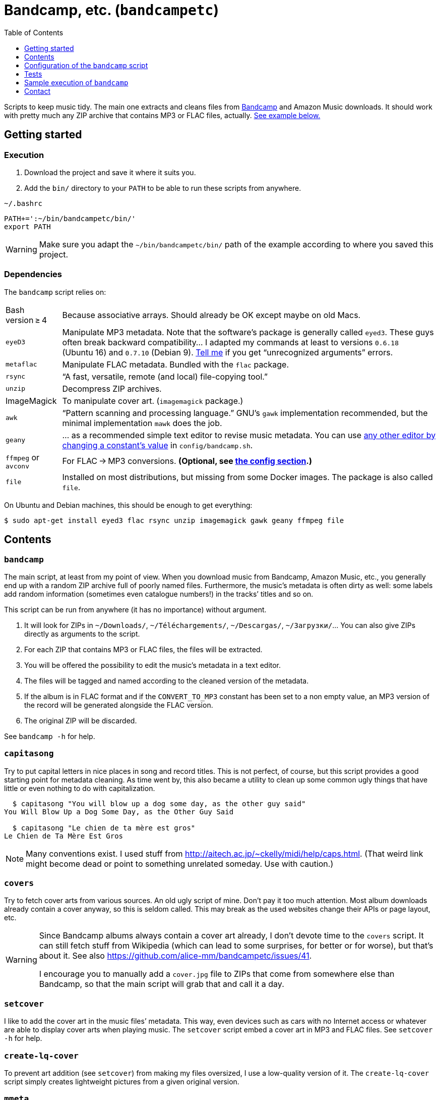 = Bandcamp, etc. (`bandcampetc`)
:toc:
:toclevels: 0

Scripts to keep music tidy. The main one extracts and cleans files from https://bandcamp.com/[Bandcamp] and Amazon Music downloads. It should work with pretty much any ZIP archive that contains MP3 or FLAC files, actually. <<sample-exec,See example below.>>


== Getting started

=== Execution

1. Download the project and save it where it suits you.

2. Add the `bin/` directory to your `PATH` to be able to run these scripts from anywhere.

.`~/.bashrc`
[source, bash]
--
PATH+=':~/bin/bandcampetc/bin/'
export PATH
--

WARNING: Make sure you adapt the `~/bin/bandcampetc/bin/` path of the example according to where you saved this project.


=== Dependencies

The `bandcamp` script relies on:

[horizontal]
Bash version ≥ 4::  Because associative arrays. Should already be OK except maybe on old Macs.

`eyeD3`::       Manipulate MP3 metadata. Note that the software’s package is generally called `eyed3`.
                These guys often break backward compatibility… I adapted my commands at least to versions `0.6.18` (Ubuntu 16) and `0.7.10` (Debian 9). <<contact-section,Tell me>> if you get “unrecognized arguments” errors.

`metaflac`::    Manipulate FLAC metadata. Bundled with the `flac` package.

`rsync`::       “A fast, versatile, remote (and local) file-copying tool.”

`unzip`::       Decompress ZIP archives.

ImageMagick::   To manipulate cover art. (`imagemagick` package.)

`awk`::         “Pattern scanning and processing language.” GNU’s `gawk` implementation recommended, but the minimal implementation `mawk` does the job.

`geany`::       … as a recommended simple text editor to revise music metadata. You can use <<config-editor,any other editor by changing a constant’s value>> in `config/bandcamp.sh`.

`ffmpeg` or `avconv`::  For FLAC → MP3 conversions. *(Optional, see <<convert-config,the config section>>.)*

`file`::        Installed on most distributions, but missing from some Docker images.
                The package is also called `file`.

On Ubuntu and Debian machines, this should be enough to get everything:

[source, bash]
----
$ sudo apt-get install eyed3 flac rsync unzip imagemagick gawk geany ffmpeg file
----


== Contents

=== `bandcamp`

The main script, at least from my point of view. When you download music from Bandcamp, Amazon Music, etc., you generally end up with a random ZIP archive full of poorly named files. Furthermore, the music’s metadata is often dirty as well: some labels add random information (sometimes even catalogue numbers!) in the tracks’ titles and so on.

This script can be run from anywhere (it has no importance) without argument.

1. It will look for ZIPs in `~/Downloads/`, `~/Téléchargements/`, `~/Descargas/`, `~/Загрузки/`… You can also give ZIPs directly as arguments to the script.
2. For each ZIP that contains MP3 or FLAC files, the files will be extracted.
3. You will be offered the possibility to edit the music’s metadata in a text editor.
4. The files will be tagged and named according to the cleaned version of the metadata.
5. If the album is in FLAC format and if the `CONVERT_TO_MP3` constant has been set to a non empty value, an MP3 version of the record will be generated alongside the FLAC version.
6. The original ZIP will be discarded.

See `bandcamp -h` for help.


=== `capitasong`

Try to put capital letters in nice places in song and record titles.
This is not perfect, of course, but this script provides a good starting point for metadata cleaning.
As time went by, this also became a utility to clean up some common ugly things that have little or even nothing to do with capitalization.

[source, bash]
----
  $ capitasong "You will blow up a dog some day, as the other guy said"
You Will Blow Up a Dog Some Day, as the Other Guy Said

  $ capitasong "Le chien de ta mère est gros"
Le Chien de Ta Mère Est Gros
----

[NOTE]
====
Many conventions exist.
I used stuff from http://aitech.ac.jp/~ckelly/midi/help/caps.html. (That weird link might become dead or point to something unrelated someday. Use with caution.)
====


=== `covers`

Try to fetch cover arts from various sources.
An old ugly script of mine.
Don’t pay it too much attention.
Most album downloads already contain a cover anyway, so this is seldom called.
This may break as the used websites change their APIs or page layout, etc.

[WARNING]
====
Since Bandcamp albums always contain a cover art already, I don’t devote time to the `covers` script.
It can still fetch stuff from Wikipedia (which can lead to some surprises, for better or for worse), but that’s about it.
See also https://github.com/alice-mm/bandcampetc/issues/41[].

I encourage you to manually add a `cover.jpg` file to ZIPs that come from somewhere else than Bandcamp, so that the main script will grab that and call it a day.
====


=== `setcover`

I like to add the cover art in the music files’ metadata. This way, even devices such as cars with no Internet access or whatever are able to display cover arts when playing music. The `setcover` script embed a cover art in MP3 and FLAC files. See `setcover -h` for help.


=== `create-lq-cover`

To prevent art addition (see `setcover`) from making my files oversized, I use a low-quality version of it. The `create-lq-cover` script simply creates lightweight pictures from a given original version.


=== `mmeta`

Used to be able to display metadata from MP3 and FLAC files using the same command. This uses homemade pattern strings.

[source, bash]
----
  $ mmeta '\n%f\n%a, “%t” [%l, %s]\n\t(“%A”, %y, %g)\n\n' ./{salvation,eternal_kingdom/*}/1*

./salvation/1_-_echoes.mp3
Cult of Luna, “Echoes” [59:09, 13.50 MB]
<TAB>(“Salvation”, 2004, Post-Metal)


./eternal_kingdom/flac/10_-_following_betulas.flac
Cult of Luna, “Following Betulas” [Unknown, Unknown]
<TAB>(“Eternal Kingdom”, 2008, Post-metal)
----

See `mmeta -h` for help.


=== `to_acceptable_name`

I _love_ this one. It eats a string and gives a version of it devoid of weird characters. I use it to rename all my music files. Since I buy obscure black metal and stuff, I had to update it to roughly transliterate Cyrillic and Icelandic. It still can’t handle Japanese properly, though. Sorry.

[source, bash]
----
    $ to_acceptable_name <<< "@Œӂ (%s/) «¼___.flac"
atoez_s_1_4.flac

    $ to_acceptable_name <<< '円423 for you.MP3'
423_yens_for_you.mp3
----

[TIP]
====
This script also cuts https://elaltardelholocausto.bandcamp.com/album/i-t[long file names] to 255{nbsp}characters to avoid errors, while trying to keep the file’s extension.
====


=== `give_acceptable_name`

Use `to_acceptable_name` to find a suitable name for a file, and rename that file using that name.

[TIP]
====
I like to add this as a custom action in my file manager. Typically, in Thunar:

----
give_acceptable_name %F
----

(“Edit” → “Configure custom actions…”)

Remember to check that the “Appearance Conditions” are broad enough.
====


== Configuration of the `bandcamp` script

Various settings can be changed in the `config/bandcamp.sh` file.

[#convert-config]
=== Converting FLAC files to MP3s

To get both a FLAC and an MP3 version of your records, check the part of `config/bandcamp.sh` that looks like this:

[source, bash]
----
CONVERT_TO_MP3=''
----

To turn the feature on, change this line to:

[source, bash]
----
CONVERT_TO_MP3=1
----

[TIP]
====
To activate conversion for one specific run, you can use the `-c` option:

[source, bash]
----
$ bandcamp -c
----
====


[#config-editor]
=== Editor

To choose the text editor used to edit music metadata, check the part of `config/bandcamp.sh` that looks like this:

[source, bash]
----
unset -v EDITOR
#readonly EDITOR=(nano -S)
#readonly EDITOR=(vi)
#readonly EDITOR=(mousepad)
#readonly EDITOR=(leafpad)
#readonly EDITOR=(gedit)
readonly EDITOR=(geany -i)
----

The commented out lines give you examples for other editors than Geany. Uncomment one of them (while commenting the others), or write your own assignment.

[NOTE]
====
I use an indexed array rather than a dumb string to make the script more robust: you can use parameters that contain spaces: `readonly EDITOR=(foo -f 'bar plop' -M)`
====

[TIP]
====
To make the script run without any interaction, use a no-op or any idle-ish command as an editor: `readonly EDITOR=(:)`
====


== Tests

=== Unit tests

I love trying to do unit testing in Bash. Just run `./run_tests.sh` and a bunch of commands will be executed. The first failure stops the execution (`set -e`) and you should be able to see what failed in the output.

If everything works as intended, the output should end with a message like:

----
run_tests.sh: All done (22 files).
----

[TIP]
====
For development purposes, you can run a subset of the test scripts by passing them as arguments:

[source, bash]
----
$ ./run_tests.sh test_scripts/mmeta.sh test_scripts/setcover/gettype.sh
----
====


=== Integration tests

The `run_integration_tests.sh` script runs the unit tests as well as the `bandcamp` script in a Debian Docker container. Nothing fancy for now as I’m no Docker expert, but it allowed me to improve stuff already.


[#sample-exec]
== Sample execution of `bandcamp`

(Kinda old; may not reflect perfectly the latest version’s logs.)

With one ZIP from https://giftsfromenola.bandcamp.com/album/from-fathoms in `~/Downloads/`:

[source]
----
  $ bandcamp
bandcamp: Inspecting “/home/alice/Downloads/Gifts From Enola - From Fathoms.zip”...
Archive:  ./Gifts From Enola - From Fathoms.zip
 extracting: Gifts From Enola - From Fathoms - 01 Benthos.flac
 extracting: Gifts From Enola - From Fathoms - 02 Weightless Frame.flac
 extracting: Gifts From Enola - From Fathoms - 03 Weightless Thought.flac
 extracting: Gifts From Enola - From Fathoms - 04 Trieste.flac
 extracting: Gifts From Enola - From Fathoms - 05 Resurface.flac
 extracting: Gifts From Enola - From Fathoms - 06 Melted Wings.flac
 extracting: Gifts From Enola - From Fathoms - 07 Thawed Horizon.flac
 extracting: Gifts From Enola - From Fathoms - 08 Aves.flac
 extracting: cover.jpg

  ╭────────────────────────────────────────────╌╌┄┄┈┈
  │ Type:    flac
  │ Artist:  Gifts from Enola
  │ Album:   “From Fathoms”
  ╰────────────────────────────────────────────╌╌┄┄┈┈

  [Here, my editor was launched and I set the genre as “Post-rock” before closing it.]

bandcamp: Track 1 of 8...
bandcamp: Track 2 of 8...
bandcamp: Track 3 of 8...
bandcamp: Track 4 of 8...
bandcamp: Track 5 of 8...
bandcamp: Track 6 of 8...
bandcamp: Track 7 of 8...
bandcamp: Track 8 of 8...
bandcamp: Found cover: cover.jpg
 HQ → “cover.jpg” (3,5M)
 LQ → “./cover_lq.jpg” (resize: 512×512; quality: 85) (112K)
'cover.jpg' -> 'gifts_from_enola/from_fathoms/flac/cover.jpg'
'cover_lq.jpg' -> 'gifts_from_enola/from_fathoms/flac/cover_lq.jpg'
removed 'cover.jpg'
removed 'cover_lq.jpg'
bandcamp: Applying “gifts_from_enola/from_fathoms/flac/cover_lq.jpg” to files...
bandcamp: Renaming files...
 “Gifts From Enola - From Fathoms - 01 Benthos.flac” → “1_-_benthos.flac”
 “Gifts From Enola - From Fathoms - 02 Weightless Frame.flac” → “2_-_weightless_frame.flac”
 “Gifts From Enola - From Fathoms - 03 Weightless Thought.flac” → “3_-_weightless_thought.flac”
 “Gifts From Enola - From Fathoms - 04 Trieste.flac” → “4_-_trieste.flac”
 “Gifts From Enola - From Fathoms - 05 Resurface.flac” → “5_-_resurface.flac”
 “Gifts From Enola - From Fathoms - 06 Melted Wings.flac” → “6_-_melted_wings.flac”
 “Gifts From Enola - From Fathoms - 07 Thawed Horizon.flac” → “7_-_thawed_horizon.flac”
 “Gifts From Enola - From Fathoms - 08 Aves.flac” → “8_-_aves.flac”
bandcamp: Moving the files to “/home/alice/Music/gifts_from_enola/from_fathoms“...
bandcamp: All done for this ZIP.
removed '/home/alice/Downloads/Gifts From Enola - From Fathoms.zip'

bandcamp: End.

    $ tree ~/Music/gifts_from_enola/
/home/alice/Music/gifts_from_enola/
└── from_fathoms
    └── flac
        ├── 1_-_benthos.flac
        ├── 2_-_weightless_frame.flac
        ├── 3_-_weightless_thought.flac
        ├── 4_-_trieste.flac
        ├── 5_-_resurface.flac
        ├── 6_-_melted_wings.flac
        ├── 7_-_thawed_horizon.flac
        ├── 8_-_aves.flac
        ├── cover.jpg
        └── cover_lq.jpg

2 directories, 10 files
----


[#contact-section]
== Contact

If you want to show your appreciation or make suggestions…

image::http://www.alicem.net/contact.jpg[Contact email]

(You can also send me https://bandcamp.com/alice_m/wishlist[Bandcamp gifts], I guess, hehe.)
